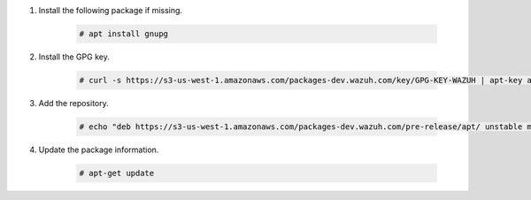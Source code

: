 .. Copyright (C) 2015-2022 Wazuh, Inc.

#. Install the following package if missing.

    .. code-block:: console

      # apt install gnupg

#. Install the GPG key.

    .. code-block:: console

      # curl -s https://s3-us-west-1.amazonaws.com/packages-dev.wazuh.com/key/GPG-KEY-WAZUH | apt-key add -

#. Add the repository.

    .. code-block:: console

      # echo "deb https://s3-us-west-1.amazonaws.com/packages-dev.wazuh.com/pre-release/apt/ unstable main" | tee -a /etc/apt/sources.list.d/wazuh_pre_release.list

#. Update the package information.

    .. code-block:: console

      # apt-get update

.. End of include file
